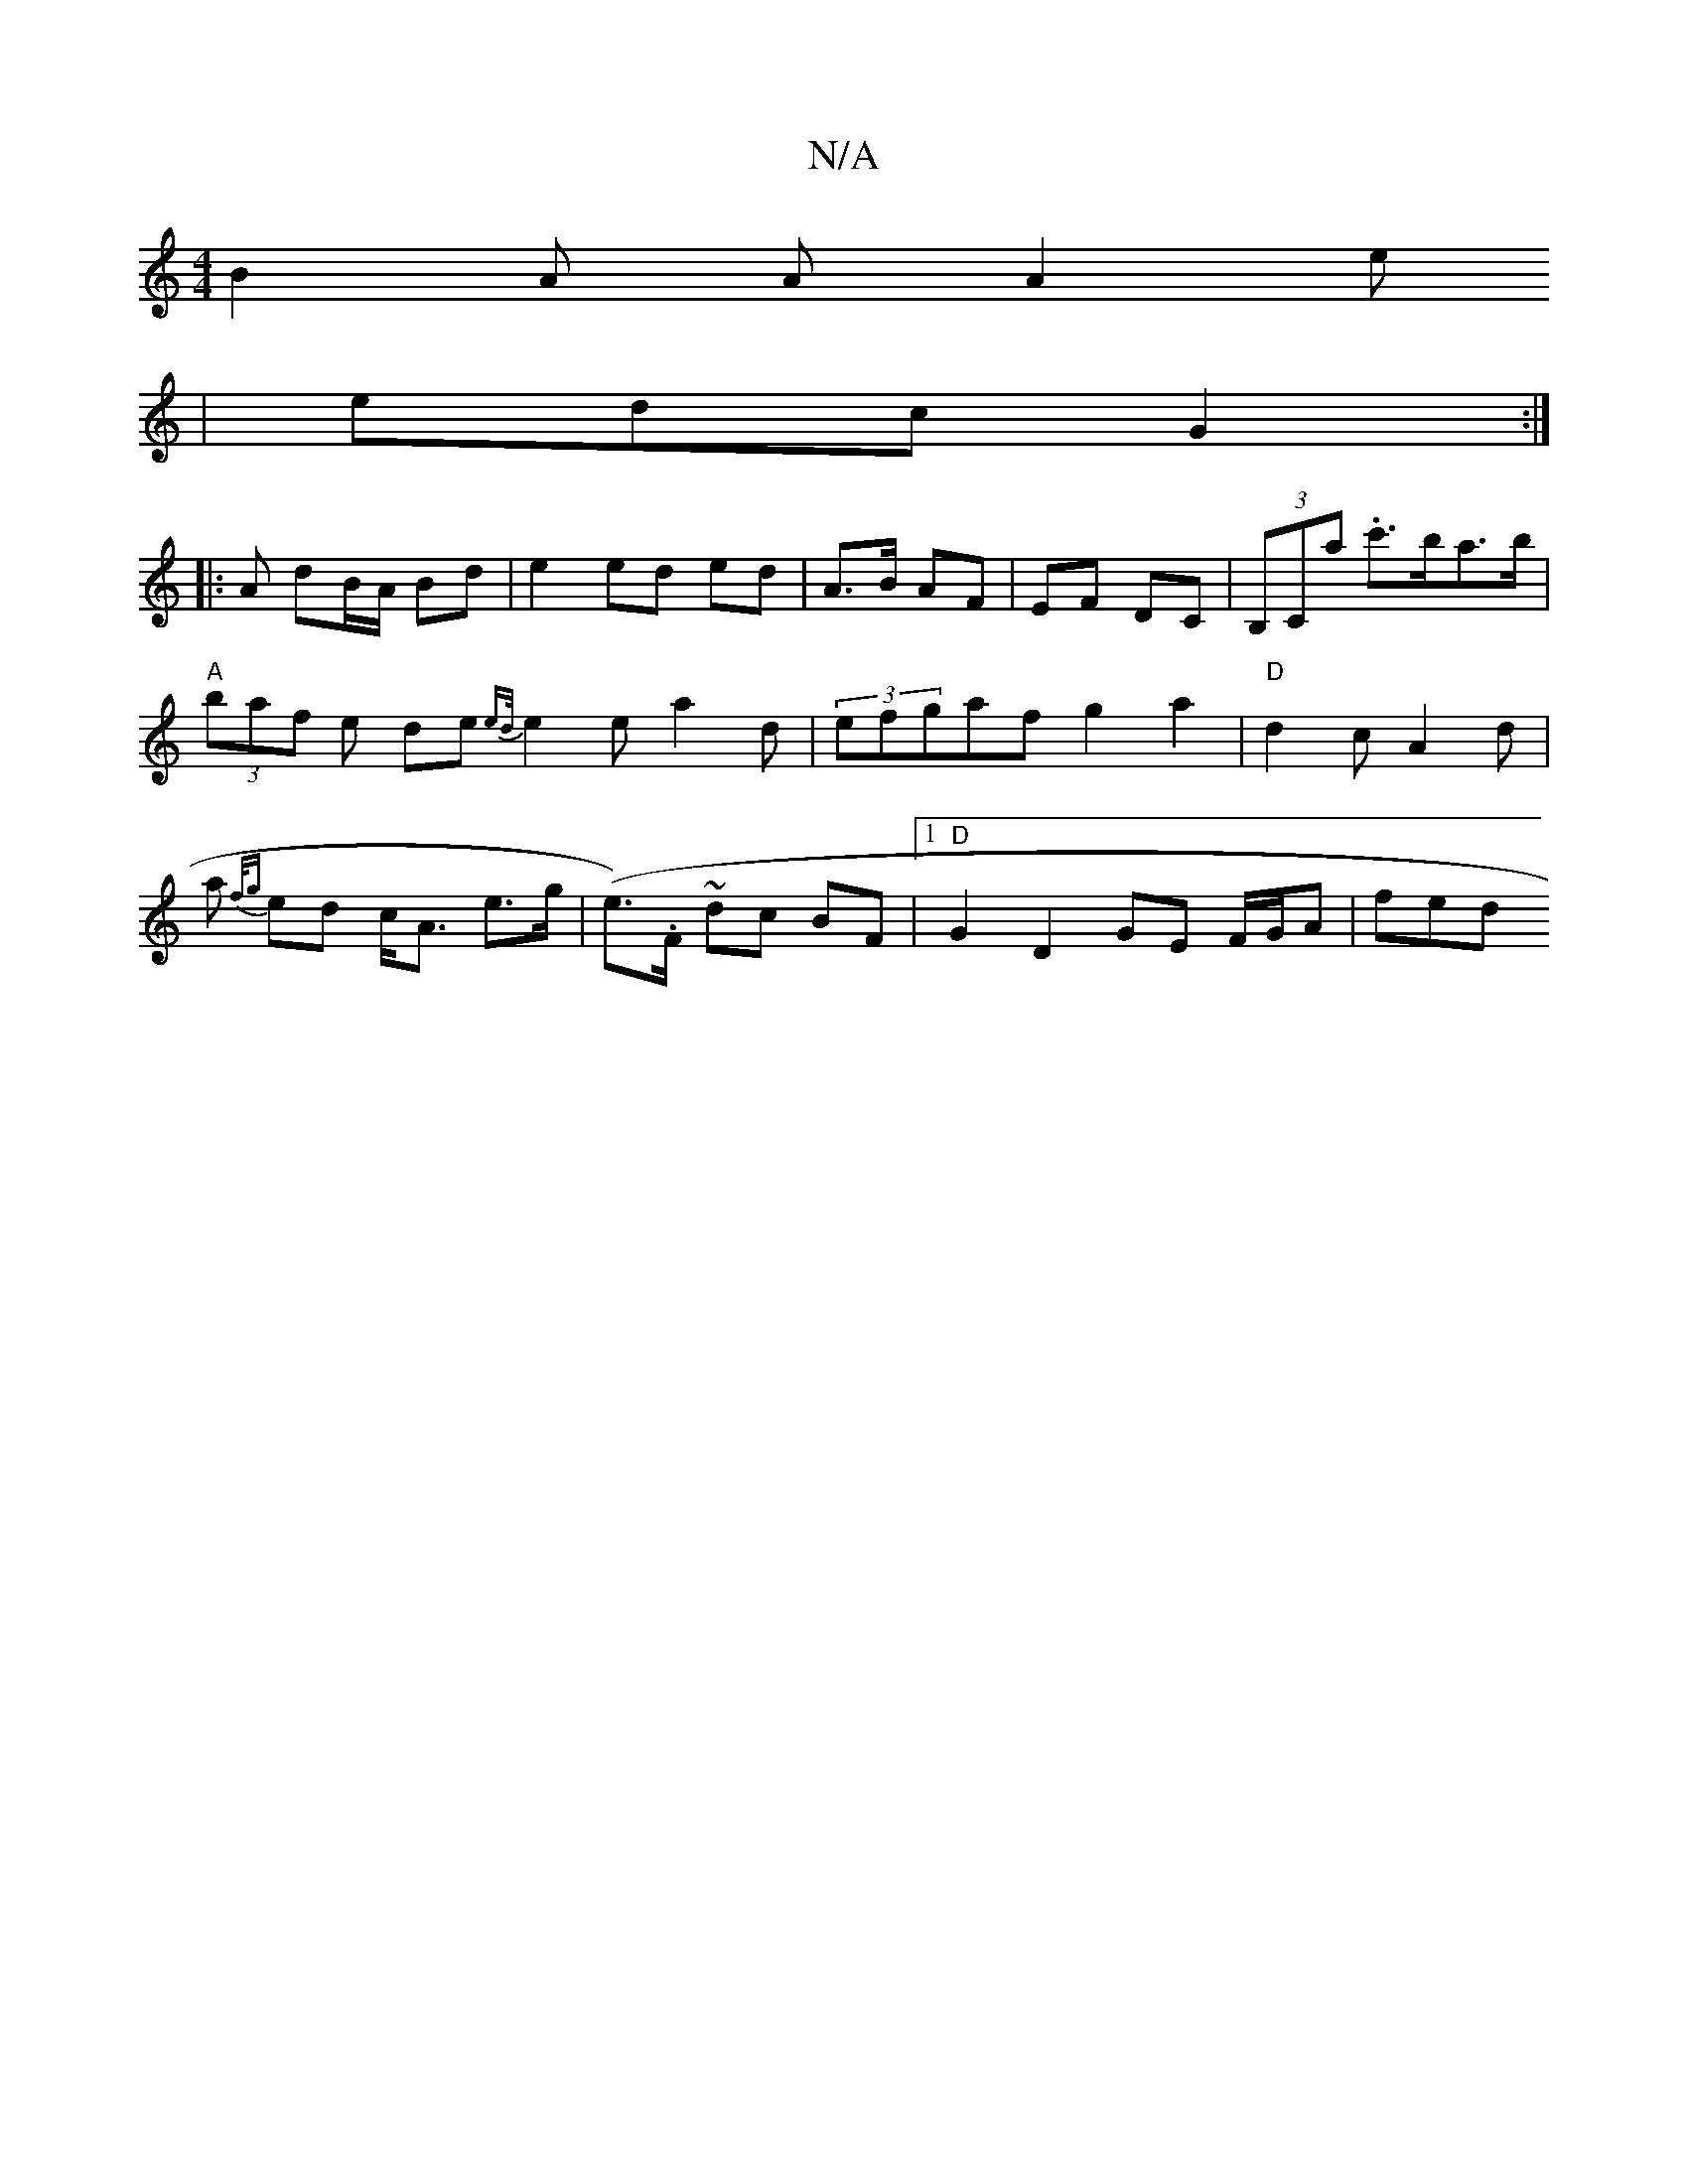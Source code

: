 X:1
T:N/A
M:4/4
R:N/A
K:Cmajor
 B2A A A2 e
| edc G2 :|
|: A dB/A/ Bd | e2 ed ed | A>B AF | EF DC | (3B,Ca .c'>ba>b | "A" (3baf e de{ed/}e2e a2 d|(3efgaf g2 a2|"D"d2c A2d|a{f/g} ed c<A e>g | (e>).F ~dc BF |1 "D" G2 D2 GE F/G/A | fed